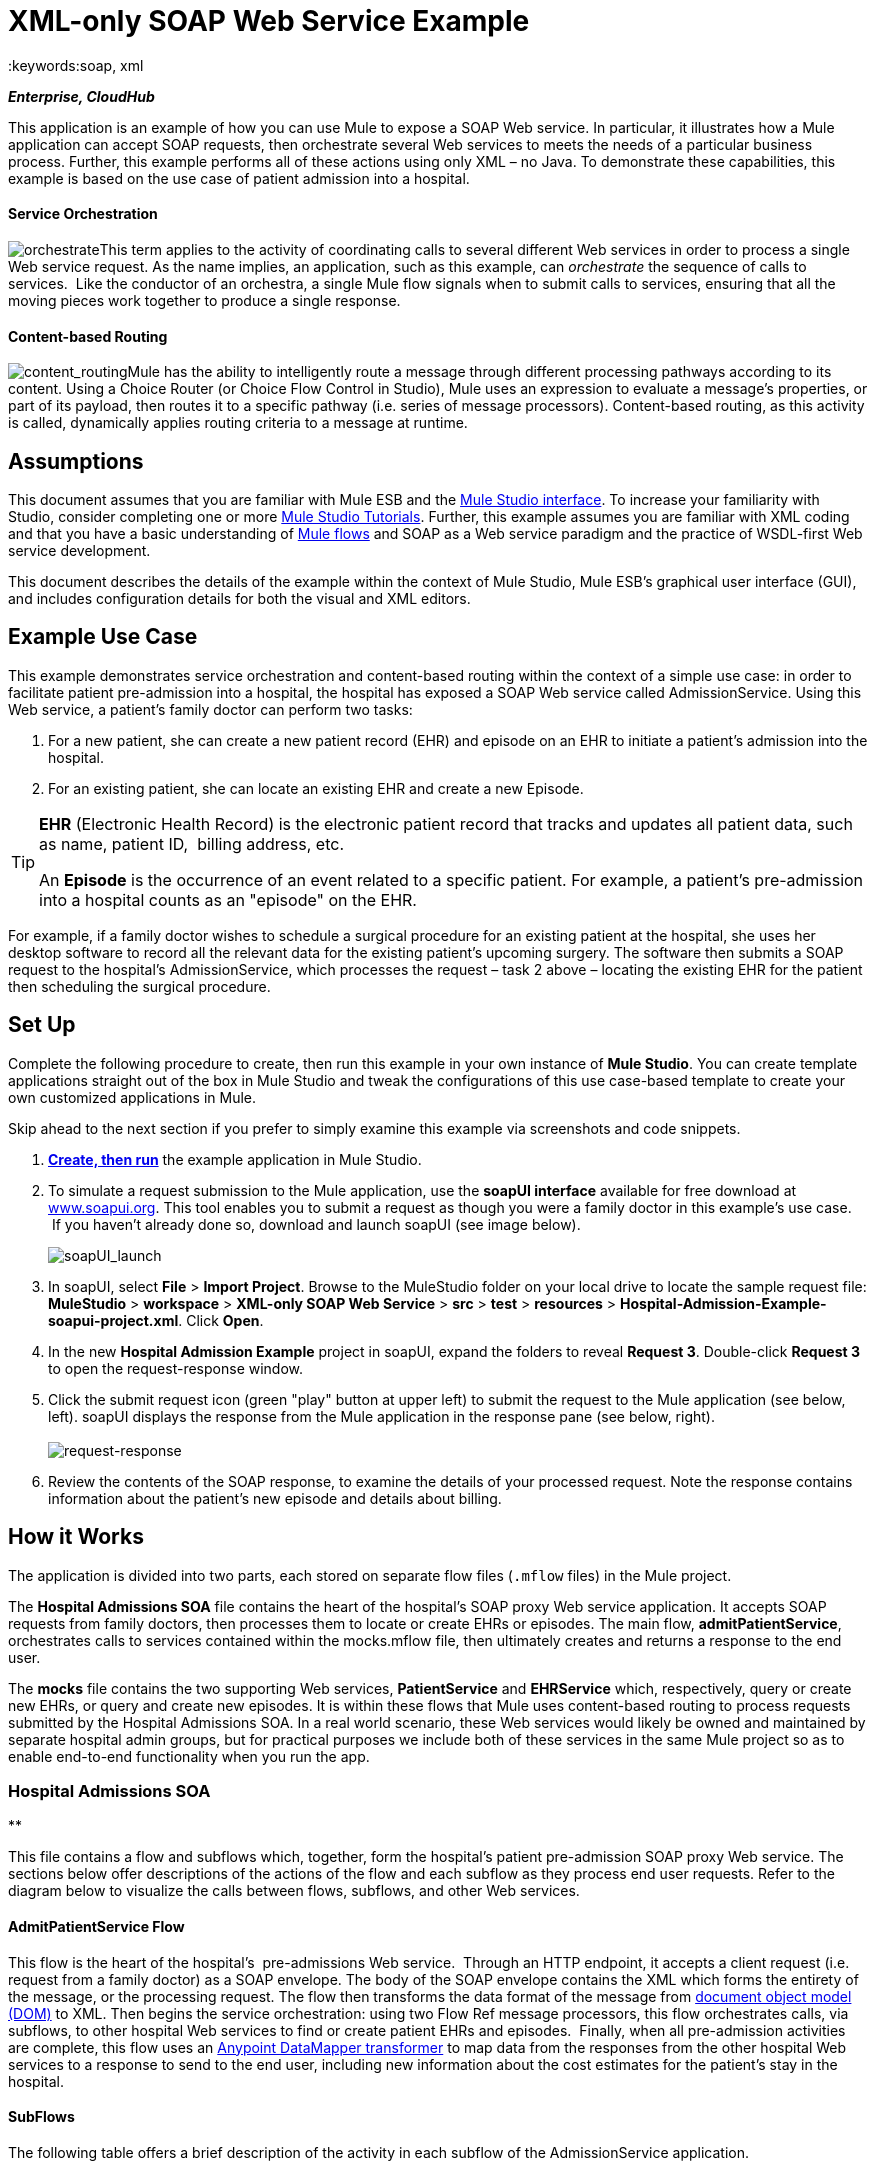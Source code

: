 = XML-only SOAP Web Service Example
:keywords:soap, xml

*_Enterprise, CloudHub_*

This application is an example of how you can use Mule to expose a SOAP Web service. In particular, it illustrates how a Mule application can accept SOAP requests, then orchestrate several Web services to meets the needs of a particular business process. Further, this example performs all of these actions using only XML – no Java. To demonstrate these capabilities, this example is based on the use case of patient admission into a hospital.

==== Service Orchestration

image:orchestrate.png[orchestrate]This term applies to the activity of coordinating calls to several different Web services in order to process a single Web service request. As the name implies, an application, such as this example, can _orchestrate_ the sequence of calls to services.  Like the conductor of an orchestra, a single Mule flow signals when to submit calls to services, ensuring that all the moving pieces work together to produce a single response.

==== Content-based Routing

image:content_routing.png[content_routing]Mule has the ability to intelligently route a message through different processing pathways according to its content. Using a Choice Router (or Choice Flow Control in Studio), Mule uses an expression to evaluate a message's properties, or part of its payload, then routes it to a specific pathway (i.e. series of message processors). Content-based routing, as this activity is called, dynamically applies routing criteria to a message at runtime.

== Assumptions

This document assumes that you are familiar with Mule ESB and the link:/docs/display/34X/Mule+Studio+Essentials[Mule Studio interface]. To increase your familiarity with Studio, consider completing one or more link:/docs/display/34X/Basic+Studio+Tutorial[Mule Studio Tutorials]. Further, this example assumes you are familiar with XML coding and that you have a basic understanding of link:/docs/display/34X/Mule+Application+Architecture[Mule flows] and SOAP as a Web service paradigm and the practice of WSDL-first Web service development. 

This document describes the details of the example within the context of Mule Studio, Mule ESB’s graphical user interface (GUI), and includes configuration details for both the visual and XML editors. 

== Example Use Case

This example demonstrates service orchestration and content-based routing within the context of a simple use case: in order to facilitate patient pre-admission into a hospital, the hospital has exposed a SOAP Web service called AdmissionService. Using this Web service, a patient's family doctor can perform two tasks:

. For a new patient, she can create a new patient record (EHR) and episode on an EHR to initiate a patient's admission into the hospital.
. For an existing patient, she can locate an existing EHR and create a new Episode. +


[TIP]
====
*EHR* (Electronic Health Record) is the electronic patient record that tracks and updates all patient data, such as name, patient ID,  billing address, etc.

An *Episode* is the occurrence of an event related to a specific patient. For example, a patient's pre-admission into a hospital counts as an "episode" on the EHR.
====

For example, if a family doctor wishes to schedule a surgical procedure for an existing patient at the hospital, she uses her desktop software to record all the relevant data for the existing patient's upcoming surgery. The software then submits a SOAP request to the hospital's AdmissionService, which processes the request – task 2 above – locating the existing EHR for the patient then scheduling the surgical procedure. 

== Set Up

Complete the following procedure to create, then run this example in your own instance of *Mule Studio*. You can create template applications straight out of the box in Mule Studio and tweak the configurations of this use case-based template to create your own customized applications in Mule.

Skip ahead to the next section if you prefer to simply examine this example via screenshots and code snippets. 

. link:/docs/display/34X/Mule+Examples#MuleExamples-CreateandRunExampleApplications[*Create, then run*] the example application in Mule Studio.
. To simulate a request submission to the Mule application, use the *soapUI interface* available for free download at http://www.soapui.org[www.soapui.org]. This tool enables you to submit a request as though you were a family doctor in this example's use case.  If you haven't already done so, download and launch soapUI (see image below). +

+
image:soapUI_launch.png[soapUI_launch] +
+

. In soapUI, select *File* > *Import Project*. Browse to the MuleStudio folder on your local drive to locate the sample request file: *MuleStudio* > *workspace* > *XML-only SOAP Web Service* > *src* > *test* > *resources* > **Hospital-Admission-Example-soapui-project.xml**. Click *Open*.
. In the new *Hospital Admission Example* project in soapUI, expand the folders to reveal *Request 3*. Double-click *Request 3* to open the request-response window.
. Click the submit request icon (green "play" button at upper left) to submit the request to the Mule application (see below, left). soapUI displays the response from the Mule application in the response pane (see below, right). +
 +
image:request-response.png[request-response] +
+

. Review the contents of the SOAP response, to examine the details of your processed request. Note the response contains information about the patient's new episode and details about billing.

== How it Works 

The application is divided into two parts, each stored on separate flow files (`.mflow` files) in the Mule project.

The *Hospital Admissions SOA* file contains the heart of the hospital's SOAP proxy Web service application. It accepts SOAP requests from family doctors, then processes them to locate or create EHRs or episodes. The main flow, *admitPatientService*, orchestrates calls to services contained within the mocks.mflow file, then ultimately creates and returns a response to the end user.

The *mocks* file contains the two supporting Web services, *PatientService* and *EHRService* which, respectively, query or create new EHRs, or query and create new episodes. It is within these flows that Mule uses content-based routing to process requests submitted by the Hospital Admissions SOA. In a real world scenario, these Web services would likely be owned and maintained by separate hospital admin groups, but for practical purposes we include both of these services in the same Mule project so as to enable end-to-end functionality when you run the app.

=== Hospital Admissions SOA

**

This file contains a flow and subflows which, together, form the hospital's patient pre-admission SOAP proxy Web service. The sections below offer descriptions of the actions of the flow and each subflow as they process end user requests. Refer to the diagram below to visualize the calls between flows, subflows, and other Web services.

==== AdmitPatientService Flow

This flow is the heart of the hospital's  pre-admissions Web service.  Through an HTTP endpoint, it accepts a client request (i.e. request from a family doctor) as a SOAP envelope. The body of the SOAP envelope contains the XML which forms the entirety of the message, or the processing request. The flow then transforms the data format of the message from http://en.wikipedia.org/wiki/Document_Object_Model[document object model (DOM)] to XML. Then begins the service orchestration: using two Flow Ref message processors, this flow orchestrates calls, via subflows, to other hospital Web services to find or create patient EHRs and episodes.  Finally, when all pre-admission activities are complete, this flow uses an link:/docs/display/34X/Datamapper+User+Guide+and+Reference[Anypoint DataMapper transformer] to map data from the responses from the other hospital Web services to a response to send to the end user, including new information about the cost estimates for the patient's stay in the hospital.

==== SubFlows

The following table offers a brief description of the activity in each subflow of the AdmissionService application.

[cols=",",options="header",]
|===
|Subflow |Description of Activity
|upsertPatient |This subflow is triggered by the Upsert Patient Flow Ref element in the AdmitPatientService flow. Using a DataMapper transformer, this subflow maps data from the end user request to a structure that the PatientService Web service accepts. Then it uses a Flow Ref element to invoke another subflow – invokePatientService – to perform the actual submission of a request to another hospital Web service. Finally, it converts the response from DOM to XML before returning the data to the main AdmitPatientService flow.
|invokePatientService |This subflow is triggered by the upsertPatient subflow. As a proxy client, the SOAP component and HTTP endpoint call the PatientService Web service (ostensibly a Web service the hospital makes available internally; practically the Web service that exists in the mocks .mflow file). It pushes the response it receives to the invokePatient Service subflow.
|createEpisode |This subflow is triggered by the Create Episode Flow Ref element in the AdmitPatientService flow. Using a DataMapper transformer, this subflow maps data from the end user request to a structure that the EHRService Web service accepts. Then it uses a Flow Ref element to invoke another subflow – invokeEHRService – to perform the actual submission of a request to another hospital Web service. Finally, it converts the response from DOM to XML before returning the data to the main AdmitPatientService flow.
|invokeEHRService |This subflow is triggered by the createEpisode subflow. As a proxy client, the SOAP component and HTTP endpoint call the EHRService Web service, (ostensibly a Web service the hospital makes available internally; practically the Web service that exists in the mocks .mflow file). It pushes the response it receives to the createEpisode Service subflow.
|===

image:calls_to_services2.png[calls_to_services2]

There are several important configurations to take note of in this example application.

* **The XML is in the body.** Because the XML is contained in the body of the SOAP envelope, you can simply execute actions against the SOAP body, rather than having to dissect and detach the actual message payload from the SOAP envelope. To do this, the Proxy Service SOAP component in the admitPatientService flow indicates that the message payload is _just_ the body, not the whole SOAP envelope. Refer to the Studio Visual Editor (below, left) and Studio XML Editor (below, right) screenshots of the SOAP component's configuration.
+
Similarly, the XML payload is in the body of the request the Proxy Client SOAP components send to the PatientService and EHRService Web services. Again, this obviates the need to dissect the SOAP request and extract the relevant payload upon receipt.
+

[tabs]
------
[tab,title="Studio Visual Editor"]
....
image:proxy_service_body_visual.png[proxy_service_body_visual]
....
[tab,title="Studio XML Editor"]
....
[source, code, linenums]
----
<flow name="admitPatientService" doc:name="admitPatientService"
        doc:description="AdmssionService SOAP-based web-service.">
        <http:inbound-endpoint exchange-pattern="request-response"
            host="localhost" port="${http.port}" doc:name="AdmissionService"
            path="AdmissionService" />
        <cxf:proxy-service doc:name="Proxy service"
            namespace="http://www.mule-health.com/SOA/service/admission/1.0"
            payload="body" port="AdmissionPort" service="AdmissionService"
            wsdlLocation="service/AdmissionService.wsdl" />
    ...
    </flow>
----
....
------

* **The application separates tasks into subflows. **Mule leverages the CXF framework to expose, consume and proxy Web services. Because CXF functions best with separate subflows to perform Web services calls, this application separates each Web service call into its own, small subflow. +* **The AdmissionService Web services was built http://en.wikipedia.org/wiki/Web_service#Automated_design_methods[WSDL-first].** The Web service's SOAP component includes four important attributes configured according to the table below.


.WSDL

[source, code, linenums]
----
<?xml version="1.0" encoding="UTF-8" standalone="no"?>
 
 
<wsdl:definitions xmlns:mes="http://www.mule-health.com/SOA/message/1.0" xmlns:soap="http://schemas.xmlsoap.org/wsdl/soap/" xmlns:wsdl="http://schemas.xmlsoap.org/wsdl/" xmlns:xsd="http://www.w3.org/2001/XMLSchema" name="Admission" xmlns:tns="http://www.mule-health.com/SOA/service/admission/1.0" targetNamespace="http://www.mule-health.com/SOA/service/admission/1.0">
 
    <wsdl:types>
 
        <xsd:schema>
            <xsd:import namespace="http://www.mule-health.com/SOA/message/1.0" schemaLocation="xsd/SOA-Message-1.0.xsd" />
        </xsd:schema>
    </wsdl:types>
    <wsdl:message name="admitSubject">
        <wsdl:part element="mes:admitSubject" name="parameters" />
    </wsdl:message>
    <wsdl:message name="admitSubjectResponse">
        <wsdl:part element="mes:admitSubjectResponse" name="parameters" />
    </wsdl:message>
    <wsdl:portType name="Admission">
        <wsdl:operation name="admitSubject">
            <wsdl:input message="tns:admitSubject" />
            <wsdl:output message="tns:admitSubjectResponse" />
        </wsdl:operation>
    </wsdl:portType>
    <wsdl:binding name="AdmissionSoap" type="tns:Admission">
        <soap:binding style="document" transport="http://schemas.xmlsoap.org/soap/http" />
        <wsdl:operation name="admitSubject">
            <soap:operation soapAction="http://http://www.mule-health.com/SOA/service/admission/1.0/admitSubject" />
            <wsdl:input>
                <soap:body use="literal" />
            </wsdl:input>
            <wsdl:output>
                <soap:body use="literal" />
            </wsdl:output>
        </wsdl:operation>
    </wsdl:binding>
    <wsdl:service name="AdmissionService">
        <wsdl:port binding="tns:AdmissionSoap" name="AdmissionPort">
            <soap:address location="http://www.mule-health.com" />
        </wsdl:port>
    </wsdl:service>
</wsdl:definitions>
----



[width="100%",cols="34%,33%,33%",options="header",]
|============
|Attribute |Value |Maps to WSDL File
|namespace |`http://www.mule-health.com/SOA/service/admission/1.0` + |maps to the target namespace attribute of the `wsdl:definition`
|payload |`body` |maps to the `wsdl:input `and `wsdl:output`, in which it specifies use of the literal body of the SOAP message
|port |`AdmissionPort` |maps to the name attribute of the `wsdl:port` element
|service |`AdmissionService` |maps to the name attribute of the `wsdl:service` element
|wsdlLocation |`service/AdmissionService.wsdl` |maps not to something _in_ the wsdl file, but to the filepath of the wsdl file itself in the `src/main/resources/` directory of the Mule project
|============

[tabs]
------
[tab,title="Studio Visual Editor"]
....
image:xml-only_soap_web_service.png[xml-only_soap_web_service] 
....
[tab,title="Studio XML Editor"]
....
[source, code, linenums]
----
<?xml version="1.0" encoding="UTF-8"?>
<mule xmlns:ldap="http://www.mulesoft.org/schema/mule/ldap" xmlns:jdbc-ee="http://www.mulesoft.org/schema/mule/ee/jdbc"
    xmlns:servlet="http://www.mulesoft.org/schema/mule/servlet" xmlns:ajax="http://www.mulesoft.org/schema/mule/ajax"
    xmlns:mulexml="http://www.mulesoft.org/schema/mule/xml"
    xmlns:data-mapper="http://www.mulesoft.org/schema/mule/ee/data-mapper"
    xmlns:http="http://www.mulesoft.org/schema/mule/http" xmlns:tracking="http://www.mulesoft.org/schema/mule/ee/tracking"
    xmlns:cxf="http://www.mulesoft.org/schema/mule/cxf" xmlns:vm="http://www.mulesoft.org/schema/mule/vm"
    xmlns="http://www.mulesoft.org/schema/mule/core" xmlns:doc="http://www.mulesoft.org/schema/mule/documentation"
    xmlns:spring="http://www.springframework.org/schema/beans" version="EE-3.4.0"
    xmlns:xsi="http://www.w3.org/2001/XMLSchema-instance"
    xsi:schemaLocation="
 
http://www.mulesoft.org/schema/mule/http http://www.mulesoft.org/schema/mule/http/current/mule-http.xsd
 
http://www.mulesoft.org/schema/mule/cxf http://www.mulesoft.org/schema/mule/cxf/current/mule-cxf.xsd
 
http://www.mulesoft.org/schema/mule/ee/data-mapper http://www.mulesoft.org/schema/mule/ee/data-mapper/current/mule-data-mapper.xsd
 
http://www.springframework.org/schema/beans http://www.springframework.org/schema/beans/spring-beans-current.xsd
 
http://www.mulesoft.org/schema/mule/core http://www.mulesoft.org/schema/mule/core/current/mule.xsd
 
http://www.mulesoft.org/schema/mule/ldap http://www.mulesoft.org/schema/mule/ldap/3.3/mule-ldap.xsd
 
http://www.mulesoft.org/schema/mule/ee/jdbc http://www.mulesoft.org/schema/mule/ee/jdbc/current/mule-jdbc-ee.xsd
 
http://www.mulesoft.org/schema/mule/servlet http://www.mulesoft.org/schema/mule/servlet/current/mule-servlet.xsd
 
http://www.mulesoft.org/schema/mule/ajax http://www.mulesoft.org/schema/mule/ajax/current/mule-ajax.xsd
 
http://www.mulesoft.org/schema/mule/xml http://www.mulesoft.org/schema/mule/xml/current/mule-xml.xsd
 
http://www.mulesoft.org/schema/mule/ee/tracking http://www.mulesoft.org/schema/mule/ee/tracking/current/mule-tracking-ee.xsd
 
http://www.mulesoft.org/schema/mule/vm http://www.mulesoft.org/schema/mule/vm/current/mule-vm.xsd ">
 
    <spring:beans>
        <spring:bean id="property-placeholder"         class="org.springframework.beans.factory.config.PropertyPlaceholderConfigurer">
            <spring:property name="location"
                value="classpath:config.dev.properties" />
        </spring:bean>
    </spring:beans>
 
    <mulexml:namespace-manager
        includeConfigNamespaces="true">
        <mulexml:namespace prefix="soap" uri="http://schemas.xmlsoap.org/soap/envelope/" />
        <mulexml:namespace prefix="mes" uri="http://www.mule-health.com/SOA/message/1.0" />
        <mulexml:namespace prefix="mod" uri="http://www.mule-health.com/SOA/model/1.0" />
    </mulexml:namespace-manager>
    <data-mapper:config name="admit_subject_to_upsert_patient"
        transformationGraphPath="admit_subject_to_upsert_patient.grf"
        doc:name="DataMapper" />
    <data-mapper:config name="upsert_patient_response_to_create_episode"
    transformationGraphPath="upsert_patient_response_to_create_episode.grf"
        doc:name="DataMapper" />
    <object-to-string-transformer name="Object_to_String"
        doc:name="Object to String" />
    <data-mapper:config name="create_episode_response_to_admit_subject_response"       transformationGraphPath="create_episode_response_to_admit_subject_response.grf"
        doc:name="DataMapper" />
 
    <flow name="admitPatientService" doc:name="admitPatientService"
        doc:description="AdmssionService SOAP-based web-service.">
        <http:inbound-endpoint exchange-pattern="request-response"
            host="localhost" port="${http.port}" doc:name="AdmissionService"
            path="AdmissionService" />
        <cxf:proxy-service doc:name="Proxy service"
            namespace="http://www.mule-health.com/SOA/service/admission/1.0"
            payload="body" port="AdmissionPort" service="AdmissionService"
            wsdlLocation="service/AdmissionService.wsdl" />
        <mulexml:dom-to-xml-transformer
            returnClass="java.lang.String" />
        <flow-ref name="upsertPatient" doc:name="Upsert Patient" />
        <flow-ref name="createEpisode" doc:name="Create Episode" />
        <data-mapper:transform
            config-ref="create_episode_response_to_admit_subject_response"
            doc:name="&lt;createEpisodeResponse /&gt; to &lt;admitSubjectResponse /&gt;" />
    </flow>
     
    <sub-flow name="upsertPatient" doc:name="upsertPatient">
        <data-mapper:transform config-ref="admit_subject_to_upsert_patient"
            doc:name="&amp;lt;admitSubject /&amp;gt; to &amp;lt;upsertPatient /&amp;gt;" />
        <flow-ref name="invokePatientService" doc:name="Invoke Patient Service" />
        <mulexml:dom-to-xml-transformer
            returnClass="java.lang.String" />
    </sub-flow>
 
    <sub-flow name="invokePatientService" doc:name="invokePatientService">
        <cxf:proxy-client payload="body"
            enableMuleSoapHeaders="true" doc:name="Proxy client" />
        <http:outbound-endpoint exchange-pattern="request-response"
            host="localhost" port="${http.port}" path="PatientService" doc:name="PatientService" password="hello123" user="nialdarbey"/>
    </sub-flow>
 
    <sub-flow name="createEpisode" doc:name="createEpisode">
        <data-mapper:transform config-ref="upsert_patient_response_to_create_episode"
            doc:name="&amp;lt;upsertPatientResponse /&amp;gt; to &amp;lt;createEpisode /&amp;gt;" />
        <flow-ref name="invokeEHRService" doc:name="Invoke EHR Service" />
        <mulexml:dom-to-xml-transformer
            returnClass="java.lang.String" />
    </sub-flow>
 
    <sub-flow name="invokeEHRService" doc:name="invokeEHRService">
        <cxf:proxy-client payload="body"
            enableMuleSoapHeaders="true" doc:name="Proxy client" />
        <http:outbound-endpoint exchange-pattern="request-response"
            host="localhost" port="${http.port}" path="EHRService" doc:name="EHRService" />
    </sub-flow>
 
</mule>
----
....
------

=== Mocks

**

This file contains two flows which act as two independent SOAP Web services within the hospital's internal network. Each service uses content-based routing to intelligently process Web service requests.

==== PatientService

This SOAP Web service accepts HTTP requests, transforms the body of the message from DOM to XML, then uses an xpath expression to extract one particular piece of information from the body – the operation – and set it as a variable. The message then encounters a Choice router (or Choice Flow Control, in Studio) which uses link:/docs/display/34X/Mule+Expression+Language+MEL[MEL expressions] to route the message depending upon its content, specifically, the new variable called operation. If the variable's value is upsertPatient, the router pushes the message into the upsertPatient DataMapper which prepares a response for the caller with a new patient ID; if the variable's value is anything other than upsertPatient, the router pushes the message into the getPatient DataMapper which prepares a response for the caller with the existing patient ID.  Essentially, the first route creates a new patient record, the second locates existing. Note that as a mock flow, this service is simplified in order to facilitate functionality of the AdmissionService Web service; in a proper service, the flow would likely include calls to databases or other internal services to locate or create new records. 

The Choice router directs messages according to the first expression that evaluates to true. In a more complex routing structure, a router may have to choose between several routes to perform any number of actions, for example, to delete a patient record or update an existing record. The router always evaluates against the MEL expression attribute of the `when` child elements in the order in which they appear in the config. See the visual editor (below, left) and XML editor (below, right) incarnations of the same choice router's configuration. (*Default* in the visual editor maps to `otherwise` in the XML editor.)

[tabs]
------
[tab,title="Studio Visual Editor"]
....
image:choice_studio.png[choice_studio] 
....
[tab,title="Studio XML Editor"]
....
[source, code, linenums]
----
<flow name="PatientService" doc:name="PatientService">
        ...
        <choice doc:name="Choice">
            <when expression="#[flowVars.operation == &apos;upsertPatient&apos;]">
                <processor-chain doc:name="upsertPatient">
                    <data-mapper:transform config-ref="upsert_patient_to_upsert_patient_response" doc:name="&amp;lt;upsertPatientRequest /&amp;gt; to &amp;lt;upsertPatientResponse /&amp;gt;"/>
                </processor-chain>
            </when>
            <otherwise>
                <processor-chain doc:name="getPatient">
                    <data-mapper:transform config-ref="get_patient_to_get_patient_response" doc:name="&amp;lt;getPatient /&amp;gt; to &amp;lt;getPatientResponse /&amp;gt;"/>
                </processor-chain>
            </otherwise>
        </choice>
    </flow>
----
....
------

==== EHRService

Much the same as the PatientService Web service, the EHRService accepts HTTP requests, converts the data format and uses an xpath expression to set a variable on the message. The Choice router then uses MEL expressions to evaluate the content of the newly set variable, then direct it to its corresponding pathway in the flow. Finally, it returns a response to the caller with information about the new or existing episode. Again, this service is simplified in order to facilitate functionality of the AdmissionService Web service; in a proper service, the flow would likely include calls to databases or other internal services to locate or create new records. 

[tabs]
------
[tab,title="Studio Visual Editor"]
....
image:xml-only_soap_web_service2.png[xml-only_soap_web_service2]
....
[tab,title="Studio XML Editor"]
....
[source, code, linenums]
----
<?xml version="1.0" encoding="UTF-8"?>
 
<mule xmlns:mulexml="http://www.mulesoft.org/schema/mule/xml"
    xmlns:data-mapper="http://www.mulesoft.org/schema/mule/ee/data-mapper" xmlns:http="http://www.mulesoft.org/schema/mule/http" xmlns:tracking="http://www.mulesoft.org/schema/mule/ee/tracking" xmlns:cxf="http://www.mulesoft.org/schema/mule/cxf" xmlns="http://www.mulesoft.org/schema/mule/core" xmlns:doc="http://www.mulesoft.org/schema/mule/documentation" xmlns:spring="http://www.springframework.org/schema/beans" version="EE-3.4.0" xmlns:xsi="http://www.w3.org/2001/XMLSchema-instance" xsi:schemaLocation="
 
http://www.mulesoft.org/schema/mule/http http://www.mulesoft.org/schema/mule/http/current/mule-http.xsd
 
http://www.mulesoft.org/schema/mule/cxf http://www.mulesoft.org/schema/mule/cxf/current/mule-cxf.xsd
 
http://www.mulesoft.org/schema/mule/ee/data-mapper http://www.mulesoft.org/schema/mule/ee/data-mapper/current/mule-data-mapper.xsd
 
http://www.springframework.org/schema/beans http://www.springframework.org/schema/beans/spring-beans-current.xsd
 
http://www.mulesoft.org/schema/mule/core http://www.mulesoft.org/schema/mule/core/current/mule.xsd
 
http://www.mulesoft.org/schema/mule/xml http://www.mulesoft.org/schema/mule/xml/current/mule-xml.xsd
 
http://www.mulesoft.org/schema/mule/ee/tracking http://www.mulesoft.org/schema/mule/ee/tracking/current/mule-tracking-ee.xsd ">
 
    <data-mapper:config name="insurance_request_to_insurance_response" transformationGraphPath="insurance_request_to_insurance_response.grf" doc:name="DataMapper"/>
 
    <data-mapper:config name="insurance_request_to_insurance_request_rejected" transformationGraphPath="insurance_request_to_insurance_request_rejected.grf" doc:name="DataMapper"/>
 
    <data-mapper:config name="upsert_patient_to_upsert_patient_response" transformationGraphPath="upsert_patient_to_upsert_patient_response.grf" doc:name="DataMapper"/>
 
    <data-mapper:config name="get_patient_to_get_patient_response" transformationGraphPath="get_patient_to_get_patient_response.grf" doc:name="DataMapper"/>
 
    <data-mapper:config name="create_episode_to_create_episode_response" transformationGraphPath="create_episode_to_create_episode_response.grf" doc:name="DataMapper"/>
 
    <data-mapper:config name="find_episodes_to_find_episodes_response" transformationGraphPath="find_episodes_to_find_episodes_response.grf" doc:name="DataMapper"/>
 
    <data-mapper:config name="create_bill_to_create_bill_response" transformationGraphPath="create_bill_to_create_bill_response.grf" doc:name="DataMapper"/>
 
    <data-mapper:config name="audit_request_to_audit_response" transformationGraphPath="audit_request_to_audit_response.grf" doc:name="DataMapper"/>
 
    <flow name="PatientService" doc:name="PatientService">
        <http:inbound-endpoint exchange-pattern="request-response" host="localhost" port="${http.port}" doc:name="PatientService" path="PatientService"/>
        <cxf:proxy-service doc:name="Proxy service" namespace="http://www.mule-health.com/SOA/service/patient/1.0" payload="body" port="PatientPort" service="PatientService" wsdlLocation="service/PatientService.wsdl"/>
        <mulexml:dom-to-xml-transformer />
        <set-variable doc:name="operation" value="#[xpath(&apos;fn:local-name(/*)&apos;)]" variableName="operation"/>
        <choice doc:name="Choice">
            <when expression="#[flowVars.operation == &apos;upsertPatient&apos;]">
                <processor-chain doc:name="upsertPatient">
                    <data-mapper:transform config-ref="upsert_patient_to_upsert_patient_response" doc:name="&amp;lt;upsertPatientRequest /&amp;gt; to &amp;lt;upsertPatientResponse /&amp;gt;"/>
                </processor-chain>
            </when>
            <otherwise>
                <processor-chain doc:name="getPatient">
                    <data-mapper:transform config-ref="get_patient_to_get_patient_response" doc:name="&amp;lt;getPatient /&amp;gt; to &amp;lt;getPatientResponse /&amp;gt;"/>
                </processor-chain>
            </otherwise>
        </choice>
    </flow>
    <flow name="EHRService" doc:name="EHRService">
        <http:inbound-endpoint exchange-pattern="request-response" host="localhost" port="${http.port}" doc:name="EHRService" path="EHRService"/>
        <cxf:proxy-service doc:name="Proxy service" namespace="http://www.mule-health.com/SOA/service/ehr/1.0" payload="body" port="EHRPort" service="EHRService"  wsdlLocation="service/EHRService.wsdl"/>
        <mulexml:dom-to-xml-transformer />
        <set-variable doc:name="operation" value="#[xpath('fn:local-name(/*)')]" variableName="operation"/>
        <choice doc:name="Choice">
            <when expression="#[flowVars.operation == &apos;createEpisode&apos;]">
                <processor-chain doc:name="createEpisode">
                    <data-mapper:transform config-ref="create_episode_to_create_episode_response" doc:name="&amp;lt;createEpisode /&amp;gt; to &amp;lt;createEpisodeResponse /&amp;gt;"/>
                </processor-chain>
            </when>
            <otherwise>
                <processor-chain doc:name="findEpisode">
                    <data-mapper:transform config-ref="find_episodes_to_find_episodes_response" doc:name="&amp;lt;findEpisode /&amp;gt; to &amp;lt;findEpisodeResponse /&amp;gt;"/>
                </processor-chain>
            </otherwise>
        </choice>
    </flow>
 
</mule>
----
....
------

== Documentation

Studio includes a feature that enables you to easily export all the documentation you have recorded for your project.  Whenever you want to easily share your project with others outside the Studio environment, you can export the project's documentation to print, email, or share online. Studio's auto-generated documentation includes:

* a visual diagram of the flows in your application
* the XML configuration which corresponds to each flow in your application
* the text you entered in the Documentation tab of any building block in your flow

Follow http://www.mulesoft.org/documentation/display/current/Importing+and+Exporting+in+Studio#ImportingandExportinginStudio-ExportingStudioDocumentation[the procedure] to export auto-generated Studio documentation.

== See Also

* Learn more about the link:/docs/display/34X/Choice+Flow+Control+Reference[Choice router] in Studio.
* Learn more about the link:/docs/display/34X/SOAP+Component+Reference[SOAP component] in Studio.
* Learn more about the link:/docs/display/34X/Datamapper+User+Guide+and+Reference[DataMapper] in Studio.
* Examine other link:/docs/display/34X/Mule+Examples[Mule application examples], particularly the link:/docs/display/34X/Foreach+Processing+and+Choice+Routing+Example[Foreach Processing and Choice Routing Example] which also demonstrates content-based routing in Web service integrations.
